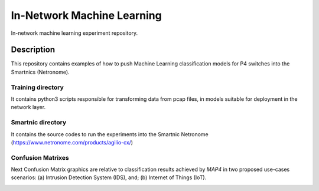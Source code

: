 
============================= 
In-Network Machine Learning
=============================
In-network machine learning experiment repository.

Description
===========
This repository contains examples of how to push Machine Learning classification models for P4 switches into the Smartnics (Netronome).


Training directory
-------------------
It contains python3 scripts responsible for transforming data from pcap files, in models suitable for deployment in the network layer.


Smartnic directory
-------------------
It contains the source codes to run the experiments into the Smartnic Netronome (https://www.netronome.com/products/agilio-cx/)


Confusion Matrixes
------------------
Next Confusion Matrix graphics are relative to classification results achieved by *MAP4* in two proposed use-cases scenarios: (a) Intrusion Detection System (IDS), and; (b) Internet of Things (IoT).  

.. raw:: html
        <img src="https://github.com/nerds-ufes/in-network_ml/blob/main/figures/cmlast.png" height="400px"/> 
        <img src="https://github.com/nerds-ufes/in-network_ml/blob/main/figures/cmfirst.png" width="400px"/> 
        <img src="https://github.com/nerds-ufes/in-network_ml/blob/main/figures/cmpacket.png" width="400px"/> 




.. image:: https://github.com/nerds-ufes/in-network_ml/blob/main/figures/cmflow.png


.. image:: https://github.com/nerds-ufes/in-network_ml/blob/main/figures/cmflow_first.png

.. image:: https://github.com/nerds-ufes/in-network_ml/blob/main/figures/cmpkt.png
